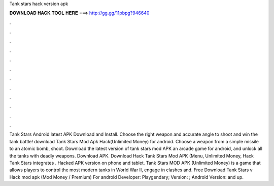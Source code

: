 Tank stars hack version apk

𝐃𝐎𝐖𝐍𝐋𝐎𝐀𝐃 𝐇𝐀𝐂𝐊 𝐓𝐎𝐎𝐋 𝐇𝐄𝐑𝐄 ===> http://gg.gg/11pbpg?946640

.

.

.

.

.

.

.

.

.

.

.

.

Tank Stars Android latest APK Download and Install. Choose the right weapon and accurate angle to shoot and win the tank battle! download Tank Stars Mod Apk Hack(Unlimited Money) for android. Choose a weapon from a simple missile to an atomic bomb, shoot. Download the latest version of tank stars mod APK an arcade game for android, and unlock all the tanks with deadly weapons. Download APK. Download Hack Tank Stars Mod APK (Menu, Unlimited Money, Hack Tank Stars integrates . Hacked APK version on phone and tablet. Tank Stars MOD APK (Unlimited Money) is a game that allows players to control the most modern tanks in World War II, engage in clashes and. Free Download Tank Stars v Hack mod apk (Mod Money / Premium) For android Developer: Playgendary; Version: ; Android Version: and up.